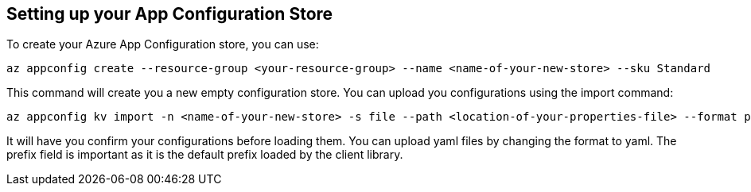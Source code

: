 == Setting up your App Configuration Store

To create your Azure App Configuration store, you can use:

[source,azurecli,indent=0]
----
az appconfig create --resource-group <your-resource-group> --name <name-of-your-new-store> --sku Standard
----

This command will create you a new empty configuration store. You can upload you configurations using the import command:

[source,azurecli,indent=0]
----
az appconfig kv import -n <name-of-your-new-store> -s file --path <location-of-your-properties-file> --format properties --prefix /application/
----

It will have you confirm your configurations before loading them. You can upload yaml files by changing the format to yaml. The prefix field is important as it is the default prefix loaded by the client library.